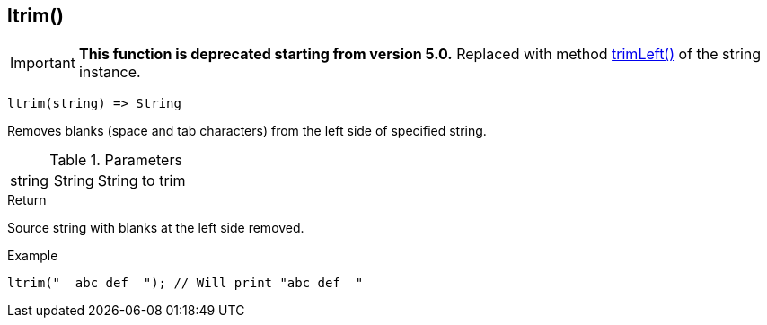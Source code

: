 [.nxsl-function]
[[func-ltrim]]
== ltrim()

****
[IMPORTANT]
====
*This function is deprecated starting from version 5.0.*
Replaced with method <<class-string-trimLeft,trimLeft()>> of the string instance.
====
****

[source,c]
----
ltrim(string) => String
----

Removes blanks (space and tab characters) from the left side of specified string.

.Parameters
[cols="1,1,3" grid="none", frame="none"]
|===
|string|String|String to trim
|===

.Return
Source string with blanks at the left side removed.

.Example
[.source]
....
ltrim("  abc def  "); // Will print "abc def  "
....
